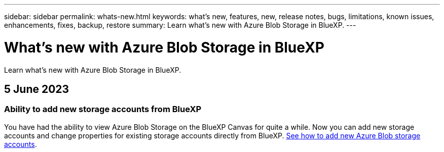 ---
sidebar: sidebar
permalink: whats-new.html
keywords: what's new, features, new, release notes, bugs, limitations, known issues, enhancements, fixes, backup, restore
summary: Learn what's new with Azure Blob Storage in BlueXP.
---

= What's new with Azure Blob Storage in BlueXP
:hardbreaks:
:nofooter:
:icons: font
:linkattrs:
:imagesdir: ./media/

[.lead]
Learn what's new with Azure Blob Storage in BlueXP.

// tag::whats-new[]
== 5 June 2023

=== Ability to add new storage accounts from BlueXP

You have had the ability to view Azure Blob Storage on the BlueXP Canvas for quite a while. Now you can add new storage accounts and change properties for existing storage accounts directly from BlueXP. https://docs.netapp.com/us-en/bluexp-blob-storage/task-add-blob-storage.html[See how to add new Azure Blob storage accounts^].

// end::whats-new[]
